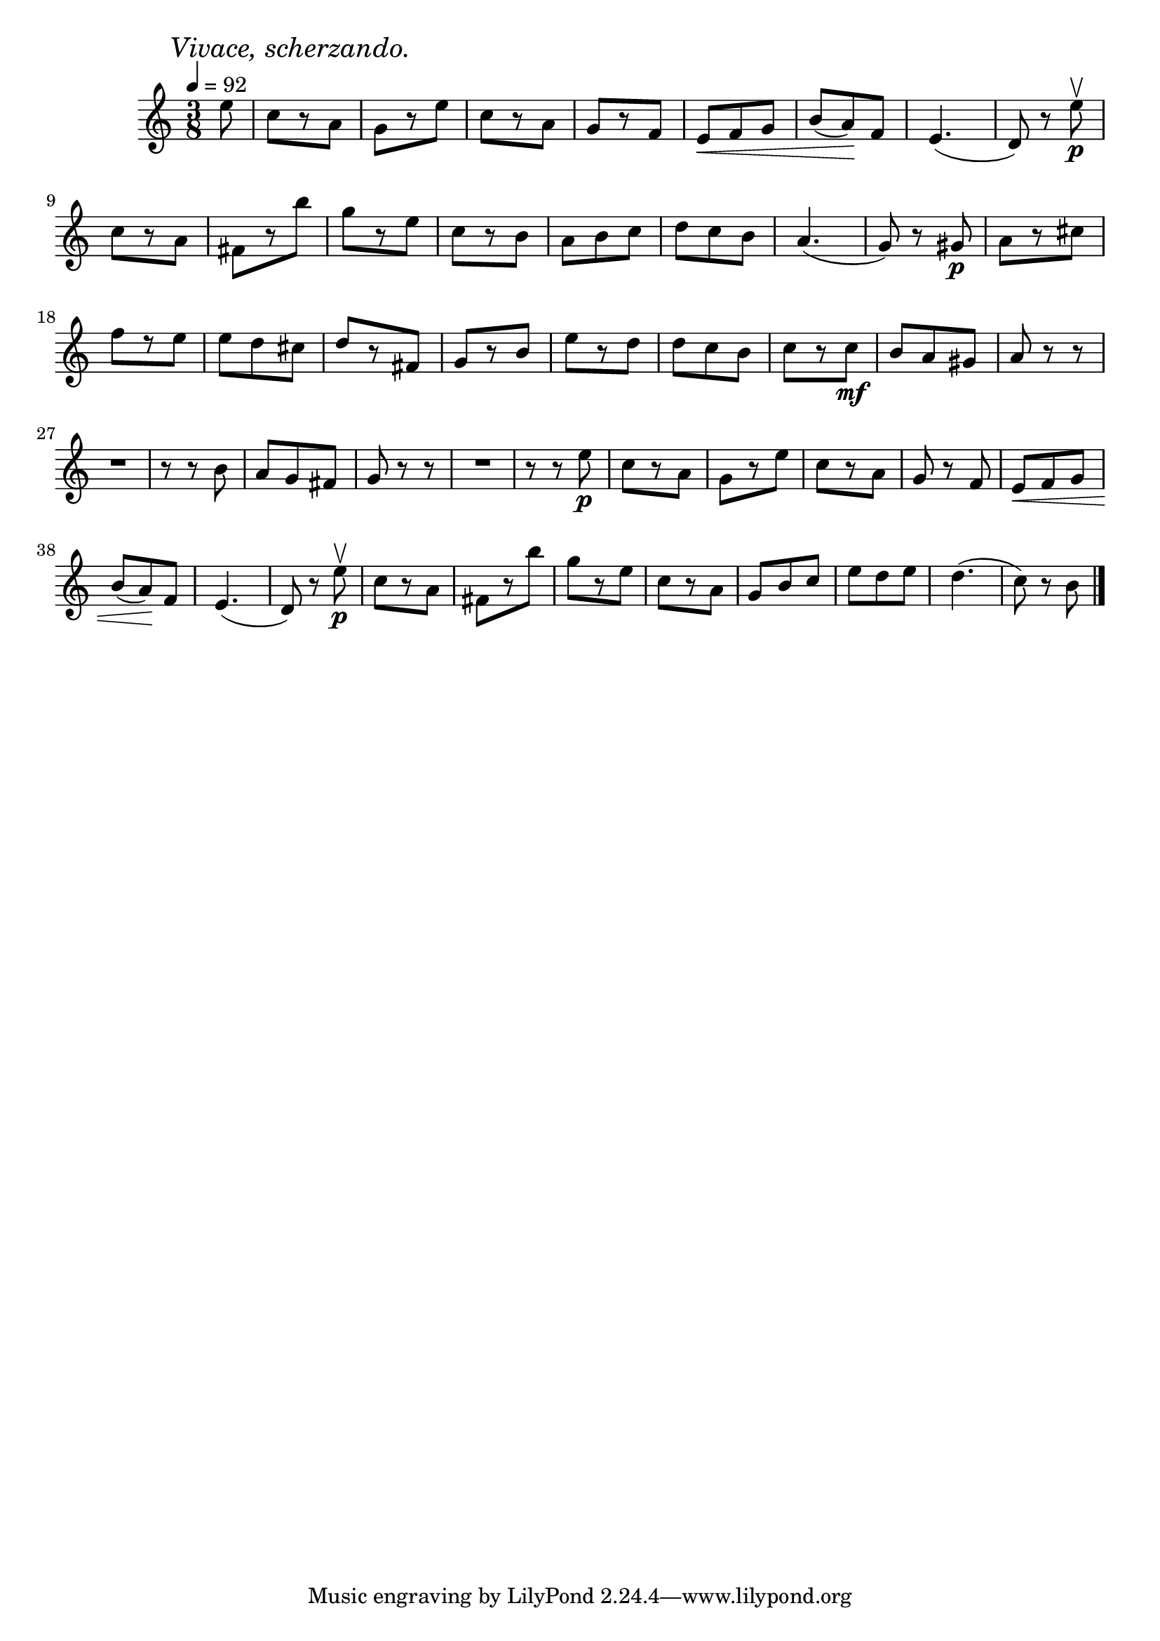 \score {
  \header {
    title="XI."
  }

  \relative {
    \time 3/8
    \partial 8
    
    \mark \markup { \italic "Vivace, scherzando." }
    \tempo 4 = 92

    e''8
    c8 [r8 a]
    g [r8 e']
    c [r8 a]
    g [r8 f]
    e \< f g | b (a) \! f
    e4. (d8) r8 e'\p\upbow

    \break

    c8 [r8 a]
    fis [r8 b']
    g [r e]
    c [r b]
    a b c
    d c b
    a4. (g8) r8 gis8\p
    a8 [r cis]

    \break

    f [r e]
    e d cis
    d [r fis,]
    g [r b]
    e [r d]
    d c b
    c [r c\mf]
    b a gis
    a r r

    \break
    R1*3/8
    r8 r b8
    a g fis
    g r r
    R1*3/8
    r8 r e'\p
    c [r a]
    g [r e']
    c [r a]
    g r f
    e \< f g


    \break

    b (a) \! f
    e4. (d8) r8 e'\p\upbow
    c8 [r8 a]
    fis [r8 b']
    g [r e]
    c [r a]
    g b c
    e d e
    d4. (c8) r b
    

    \bar "|."
  }
}

